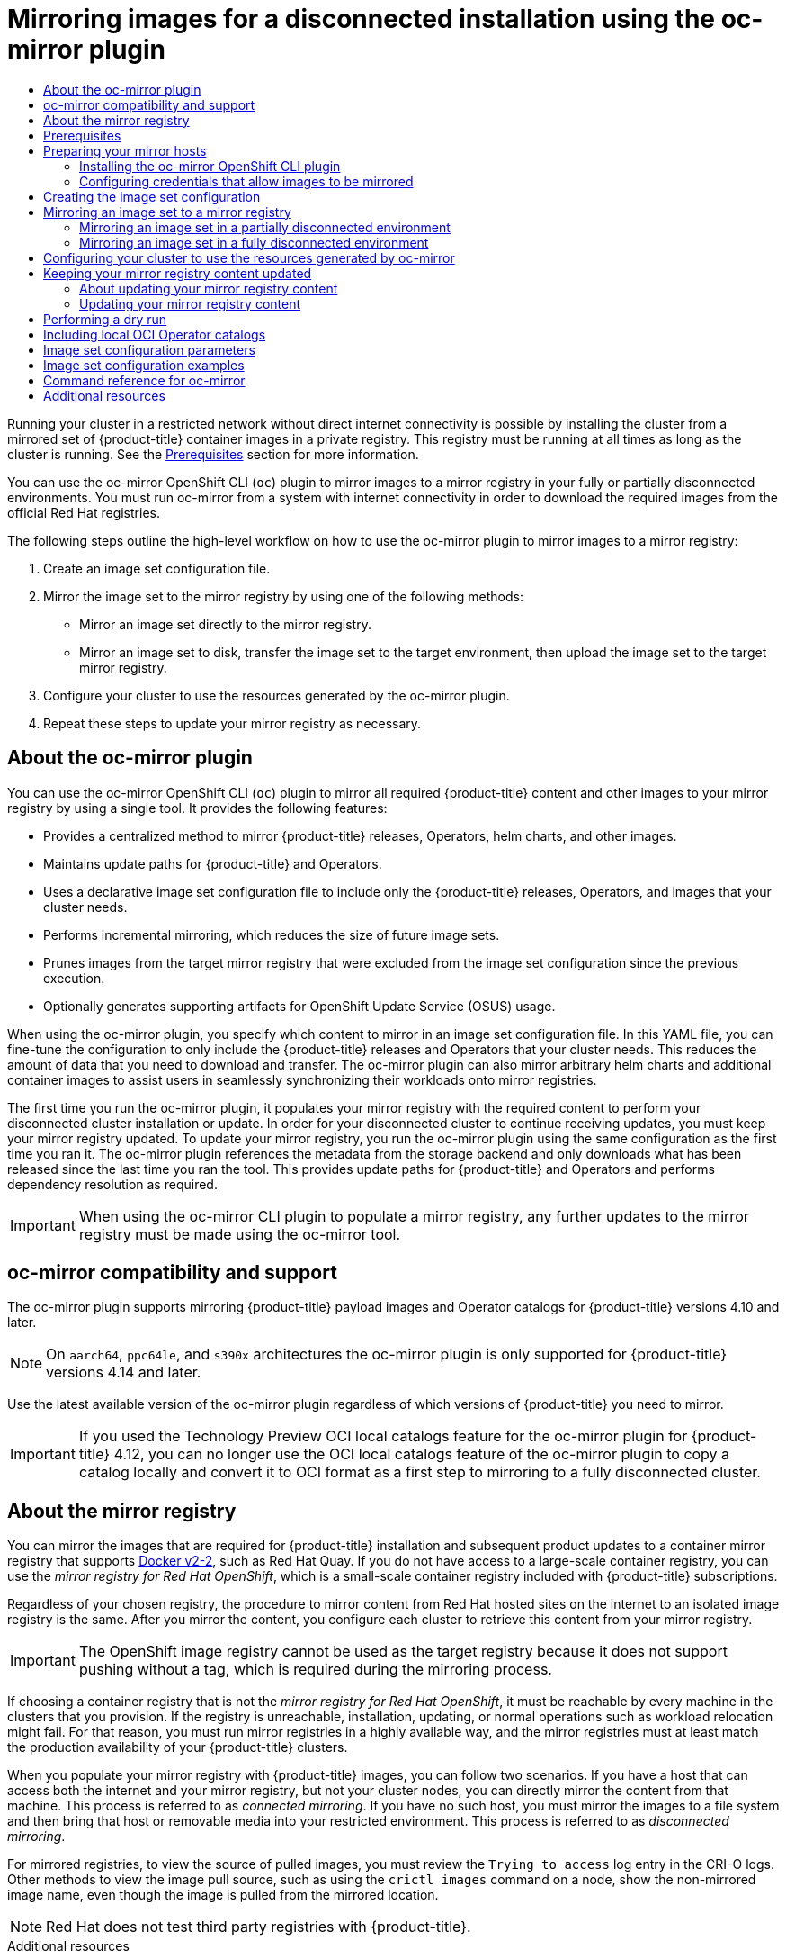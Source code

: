 :_mod-docs-content-type: ASSEMBLY
[id="installing-mirroring-disconnected"]
= Mirroring images for a disconnected installation using the oc-mirror plugin
// The {product-title} attribute provides the context-sensitive name of the relevant OpenShift distribution, for example, "OpenShift Container Platform" or "OKD". The {product-version} attribute provides the product version relative to the distribution, for example "4.9".
// {product-title} and {product-version} are parsed when AsciiBinder queries the _distro_map.yml file in relation to the base branch of a pull request.
// See https://github.com/openshift/openshift-docs/blob/main/contributing_to_docs/doc_guidelines.adoc#product-name-and-version for more information on this topic.
// Other common attributes are defined in the following lines:
:data-uri:
:icons:
:experimental:
:toc: macro
:toc-title:
:imagesdir: images
:prewrap!:
:op-system-first: Red Hat Enterprise Linux CoreOS (RHCOS)
:op-system: RHCOS
:op-system-lowercase: rhcos
:op-system-base: RHEL
:op-system-base-full: Red Hat Enterprise Linux (RHEL)
:op-system-version: 8.x
:tsb-name: Template Service Broker
:kebab: image:kebab.png[title="Options menu"]
:rh-openstack-first: Red Hat OpenStack Platform (RHOSP)
:rh-openstack: RHOSP
:ai-full: Assisted Installer
:ai-version: 2.3
:cluster-manager-first: Red Hat OpenShift Cluster Manager
:cluster-manager: OpenShift Cluster Manager
:cluster-manager-url: link:https://console.redhat.com/openshift[OpenShift Cluster Manager Hybrid Cloud Console]
:cluster-manager-url-pull: link:https://console.redhat.com/openshift/install/pull-secret[pull secret from the Red Hat OpenShift Cluster Manager]
:insights-advisor-url: link:https://console.redhat.com/openshift/insights/advisor/[Insights Advisor]
:hybrid-console: Red Hat Hybrid Cloud Console
:hybrid-console-second: Hybrid Cloud Console
:oadp-first: OpenShift API for Data Protection (OADP)
:oadp-full: OpenShift API for Data Protection
:oc-first: pass:quotes[OpenShift CLI (`oc`)]
:product-registry: OpenShift image registry
:rh-storage-first: Red Hat OpenShift Data Foundation
:rh-storage: OpenShift Data Foundation
:rh-rhacm-first: Red Hat Advanced Cluster Management (RHACM)
:rh-rhacm: RHACM
:rh-rhacm-version: 2.8
:sandboxed-containers-first: OpenShift sandboxed containers
:sandboxed-containers-operator: OpenShift sandboxed containers Operator
:sandboxed-containers-version: 1.3
:sandboxed-containers-version-z: 1.3.3
:sandboxed-containers-legacy-version: 1.3.2
:cert-manager-operator: cert-manager Operator for Red Hat OpenShift
:secondary-scheduler-operator-full: Secondary Scheduler Operator for Red Hat OpenShift
:secondary-scheduler-operator: Secondary Scheduler Operator
// Backup and restore
:velero-domain: velero.io
:velero-version: 1.11
:launch: image:app-launcher.png[title="Application Launcher"]
:mtc-short: MTC
:mtc-full: Migration Toolkit for Containers
:mtc-version: 1.8
:mtc-version-z: 1.8.0
// builds (Valid only in 4.11 and later)
:builds-v2title: Builds for Red Hat OpenShift
:builds-v2shortname: OpenShift Builds v2
:builds-v1shortname: OpenShift Builds v1
//gitops
:gitops-title: Red Hat OpenShift GitOps
:gitops-shortname: GitOps
:gitops-ver: 1.1
:rh-app-icon: image:red-hat-applications-menu-icon.jpg[title="Red Hat applications"]
//pipelines
:pipelines-title: Red Hat OpenShift Pipelines
:pipelines-shortname: OpenShift Pipelines
:pipelines-ver: pipelines-1.12
:pipelines-version-number: 1.12
:tekton-chains: Tekton Chains
:tekton-hub: Tekton Hub
:artifact-hub: Artifact Hub
:pac: Pipelines as Code
//odo
:odo-title: odo
//OpenShift Kubernetes Engine
:oke: OpenShift Kubernetes Engine
//OpenShift Platform Plus
:opp: OpenShift Platform Plus
//openshift virtualization (cnv)
:VirtProductName: OpenShift Virtualization
:VirtVersion: 4.14
:KubeVirtVersion: v0.59.0
:HCOVersion: 4.14.0
:CNVNamespace: openshift-cnv
:CNVOperatorDisplayName: OpenShift Virtualization Operator
:CNVSubscriptionSpecSource: redhat-operators
:CNVSubscriptionSpecName: kubevirt-hyperconverged
:delete: image:delete.png[title="Delete"]
//distributed tracing
:DTProductName: Red Hat OpenShift distributed tracing platform
:DTShortName: distributed tracing platform
:DTProductVersion: 2.9
:JaegerName: Red Hat OpenShift distributed tracing platform (Jaeger)
:JaegerShortName: distributed tracing platform (Jaeger)
:JaegerVersion: 1.47.0
:OTELName: Red Hat OpenShift distributed tracing data collection
:OTELShortName: distributed tracing data collection
:OTELOperator: Red Hat OpenShift distributed tracing data collection Operator
:OTELVersion: 0.81.0
:TempoName: Red Hat OpenShift distributed tracing platform (Tempo)
:TempoShortName: distributed tracing platform (Tempo)
:TempoOperator: Tempo Operator
:TempoVersion: 2.1.1
//logging
:logging-title: logging subsystem for Red Hat OpenShift
:logging-title-uc: Logging subsystem for Red Hat OpenShift
:logging: logging subsystem
:logging-uc: Logging subsystem
//serverless
:ServerlessProductName: OpenShift Serverless
:ServerlessProductShortName: Serverless
:ServerlessOperatorName: OpenShift Serverless Operator
:FunctionsProductName: OpenShift Serverless Functions
//service mesh v2
:product-dedicated: Red Hat OpenShift Dedicated
:product-rosa: Red Hat OpenShift Service on AWS
:SMProductName: Red Hat OpenShift Service Mesh
:SMProductShortName: Service Mesh
:SMProductVersion: 2.4.4
:MaistraVersion: 2.4
//Service Mesh v1
:SMProductVersion1x: 1.1.18.2
//Windows containers
:productwinc: Red Hat OpenShift support for Windows Containers
// Red Hat Quay Container Security Operator
:rhq-cso: Red Hat Quay Container Security Operator
// Red Hat Quay
:quay: Red Hat Quay
:sno: single-node OpenShift
:sno-caps: Single-node OpenShift
//TALO and Redfish events Operators
:cgu-operator-first: Topology Aware Lifecycle Manager (TALM)
:cgu-operator-full: Topology Aware Lifecycle Manager
:cgu-operator: TALM
:redfish-operator: Bare Metal Event Relay
//Formerly known as CodeReady Containers and CodeReady Workspaces
:openshift-local-productname: Red Hat OpenShift Local
:openshift-dev-spaces-productname: Red Hat OpenShift Dev Spaces
// Factory-precaching-cli tool
:factory-prestaging-tool: factory-precaching-cli tool
:factory-prestaging-tool-caps: Factory-precaching-cli tool
:openshift-networking: Red Hat OpenShift Networking
// TODO - this probably needs to be different for OKD
//ifdef::openshift-origin[]
//:openshift-networking: OKD Networking
//endif::[]
// logical volume manager storage
:lvms-first: Logical volume manager storage (LVM Storage)
:lvms: LVM Storage
//Operator SDK version
:osdk_ver: 1.31.0
//Operator SDK version that shipped with the previous OCP 4.x release
:osdk_ver_n1: 1.28.0
//Next-gen (OCP 4.14+) Operator Lifecycle Manager, aka "v1"
:olmv1: OLM 1.0
:olmv1-first: Operator Lifecycle Manager (OLM) 1.0
:ztp-first: GitOps Zero Touch Provisioning (ZTP)
:ztp: GitOps ZTP
:3no: three-node OpenShift
:3no-caps: Three-node OpenShift
:run-once-operator: Run Once Duration Override Operator
// Web terminal
:web-terminal-op: Web Terminal Operator
:devworkspace-op: DevWorkspace Operator
:secrets-store-driver: Secrets Store CSI driver
:secrets-store-operator: Secrets Store CSI Driver Operator
//AWS STS
:sts-first: Security Token Service (STS)
:sts-full: Security Token Service
:sts-short: STS
//Cloud provider names
//AWS
:aws-first: Amazon Web Services (AWS)
:aws-full: Amazon Web Services
:aws-short: AWS
//GCP
:gcp-first: Google Cloud Platform (GCP)
:gcp-full: Google Cloud Platform
:gcp-short: GCP
//alibaba cloud
:alibaba: Alibaba Cloud
// IBM Cloud VPC
:ibmcloudVPCProductName: IBM Cloud VPC
:ibmcloudVPCRegProductName: IBM(R) Cloud VPC
// IBM Cloud
:ibm-cloud-bm: IBM Cloud Bare Metal (Classic)
:ibm-cloud-bm-reg: IBM Cloud(R) Bare Metal (Classic)
// IBM Power
:ibmpowerProductName: IBM Power
:ibmpowerRegProductName: IBM(R) Power
// IBM zSystems
:ibmzProductName: IBM Z
:ibmzRegProductName: IBM(R) Z
:linuxoneProductName: IBM(R) LinuxONE
//Azure
:azure-full: Microsoft Azure
:azure-short: Azure
//vSphere
:vmw-full: VMware vSphere
:vmw-short: vSphere
//Oracle
:oci-first: Oracle(R) Cloud Infrastructure
:oci: OCI
:ocvs-first: Oracle(R) Cloud VMware Solution (OCVS)
:ocvs: OCVS
:context: installing-mirroring-disconnected

toc::[]

Running your cluster in a restricted network without direct internet connectivity is possible by installing the cluster from a mirrored set of {product-title} container images in a private registry. This registry must be running at all times as long as the cluster is running. See the xref:../../installing/disconnected_install/installing-mirroring-disconnected.adoc#prerequisites_installing-mirroring-disconnected[Prerequisites] section for more information.

You can use the oc-mirror OpenShift CLI (`oc`) plugin to mirror images to a mirror registry in your fully or partially disconnected environments. You must run oc-mirror from a system with internet connectivity in order to download the required images from the official Red Hat registries.

The following steps outline the high-level workflow on how to use the oc-mirror plugin to mirror images to a mirror registry:

. Create an image set configuration file.
. Mirror the image set to the mirror registry by using one of the following methods:
** Mirror an image set directly to the mirror registry.
** Mirror an image set to disk, transfer the image set to the target environment, then upload the image set to the target mirror registry.
. Configure your cluster to use the resources generated by the oc-mirror plugin.
. Repeat these steps to update your mirror registry as necessary.

// About the oc-mirror plugin
:leveloffset: +1

// Module included in the following assemblies:
//
// * installing/disconnected_install/installing-mirroring-disconnected.adoc
// * updating/updating_a_cluster/updating_disconnected_cluster/mirroring-image-repository.adoc

:_mod-docs-content-type: CONCEPT
[id="installation-oc-mirror-about_{context}"]
= About the oc-mirror plugin

You can use the oc-mirror OpenShift CLI (`oc`) plugin to mirror all required {product-title} content and other images to your mirror registry by using a single tool. It provides the following features:

* Provides a centralized method to mirror {product-title} releases, Operators, helm charts, and other images.
* Maintains update paths for {product-title} and Operators.
* Uses a declarative image set configuration file to include only the {product-title} releases, Operators, and images that your cluster needs.
* Performs incremental mirroring, which reduces the size of future image sets.
* Prunes images from the target mirror registry that were excluded from the image set configuration since the previous execution.
* Optionally generates supporting artifacts for OpenShift Update Service (OSUS) usage.

When using the oc-mirror plugin, you specify which content to mirror in an image set configuration file. In this YAML file, you can fine-tune the configuration to only include the {product-title} releases and Operators that your cluster needs. This reduces the amount of data that you need to download and transfer. The oc-mirror plugin can also mirror arbitrary helm charts and additional container images to assist users in seamlessly synchronizing their workloads onto mirror registries.

The first time you run the oc-mirror plugin, it populates your mirror registry with the required content to perform your disconnected cluster installation or update. In order for your disconnected cluster to continue receiving updates, you must keep your mirror registry updated. To update your mirror registry, you run the oc-mirror plugin using the same configuration as the first time you ran it. The oc-mirror plugin references the metadata from the storage backend and only downloads what has been released since the last time you ran the tool. This provides update paths for {product-title} and Operators and performs dependency resolution as required.

[IMPORTANT]
====
When using the oc-mirror CLI plugin to populate a mirror registry, any further updates to the mirror registry must be made using the oc-mirror tool.
====

:leveloffset!:

// oc-mirror compatibility and support
:leveloffset: +1

// Module included in the following assemblies:
//
// * installing/disconnected_install/installing-mirroring-disconnected.adoc
// * updating/updating_a_cluster/updating_disconnected_cluster/mirroring-image-repository.adoc

:_mod-docs-content-type: CONCEPT
[id="oc-mirror-support_{context}"]
= oc-mirror compatibility and support

The oc-mirror plugin supports mirroring {product-title} payload images and Operator catalogs for {product-title} versions 4.10 and later.

[NOTE]
====
On `aarch64`, `ppc64le`, and `s390x` architectures the oc-mirror plugin is only supported for {product-title} versions 4.14 and later.
====

Use the latest available version of the oc-mirror plugin regardless of which versions of {product-title} you need to mirror.

// TODO: Remove this in 4.14
[IMPORTANT]
====
If you used the Technology Preview OCI local catalogs feature for the oc-mirror plugin for {product-title} 4.12, you can no longer use the OCI local catalogs feature of the oc-mirror plugin to copy a catalog locally and convert it to OCI format as a first step to mirroring to a fully disconnected cluster.
====

:leveloffset!:

// About the mirror registry
:leveloffset: +1

// Module included in the following assemblies:
//
// * installing/disconnected_install/installing-mirroring-installation-images.adoc
// * openshift_images/samples-operator-alt-registry.adoc
// * scalability_and_performance/ztp-deploying-disconnected.adoc
// * updating/updating_a_cluster/updating_disconnected_cluster/mirroring-image-repository.adoc

:oc-mirror:


:_mod-docs-content-type: CONCEPT
[id="installation-about-mirror-registry_{context}"]
= About the mirror registry

You can mirror the images that are required for {product-title} installation and subsequent product updates to a container mirror registry that supports link:https://docs.docker.com/registry/spec/manifest-v2-2[Docker v2-2], such as Red Hat Quay. If you do not have access to a large-scale container registry, you can use the _mirror registry for Red Hat OpenShift_, which is a small-scale container registry included with {product-title} subscriptions.

Regardless of your chosen registry, the procedure to mirror content from Red Hat hosted sites on the internet to an isolated image registry is the same. After you mirror the content, you configure each cluster to retrieve this content from your mirror registry.

[IMPORTANT]
====
The {product-registry} cannot be used as the target registry because it does not support pushing without a tag, which is required during the mirroring process.
====

If choosing a container registry that is not the _mirror registry for Red Hat OpenShift_, it must be reachable by every machine in the clusters that you provision. If the registry is unreachable, installation, updating, or normal operations such as workload relocation might fail. For that reason, you must run mirror registries in a highly available way, and the mirror registries must at least match the production availability of your {product-title} clusters.

When you populate your mirror registry with {product-title} images, you can follow two scenarios. If you have a host that can access both the internet and your mirror registry, but not your cluster nodes, you can directly mirror the content from that machine. This process is referred to as _connected mirroring_. If you have no such host, you must mirror the images to a file system and then bring that host or removable media into your restricted environment. This process is referred to as _disconnected mirroring_.

For mirrored registries, to view the source of pulled images, you must review the `Trying to access` log entry in the CRI-O logs. Other methods to view the image pull source, such as using the `crictl images` command on a node, show the non-mirrored image name, even though the image is pulled from the mirrored location.

[NOTE]
====
Red Hat does not test third party registries with {product-title}.
====

:!oc-mirror:


:leveloffset!:

[role="_additional-resources"]
.Additional resources

* For information about viewing the CRI-O logs to view the image source, see xref:../../installing/validating-an-installation.adoc#viewing-the-image-pull-source_validating-an-installation[Viewing the image pull source].

[id="prerequisites_installing-mirroring-disconnected"]
== Prerequisites

* You must have a container image registry that supports link:https://docs.docker.com/registry/spec/manifest-v2-2[Docker v2-2] in the location that will host the {product-title} cluster, such as Red Hat Quay.
+
[NOTE]
====
If you use Red Hat Quay, you must use version 3.6 or later with the oc-mirror plugin. If you have an entitlement to Red Hat Quay, see the documentation on deploying Red Hat Quay link:https://access.redhat.com/documentation/en-us/red_hat_quay/3.6/html/deploy_red_hat_quay_for_proof-of-concept_non-production_purposes/[for proof-of-concept purposes] or link:https://access.redhat.com/documentation/en-us/red_hat_quay/3.6/html/deploy_red_hat_quay_on_openshift_with_the_quay_operator/[by using the Quay Operator]. If you need additional assistance selecting and installing a registry, contact your sales representative or Red Hat Support.
====
+
If you do not already have an existing solution for a container image registry, subscribers of {product-title} are provided a xref:../../installing/disconnected_install/installing-mirroring-creating-registry.adoc#installing-mirroring-creating-registry[mirror registry for Red Hat OpenShift]. The _mirror registry for Red Hat OpenShift_ is included with your subscription and is a small-scale container registry that can be used to mirror the required container images of {product-title} in disconnected installations.

[id="mirroring-preparing-your-hosts"]
== Preparing your mirror hosts

Before you can use the oc-mirror plugin to mirror images, you must install the plugin and create a container image registry credentials file to allow the mirroring from Red Hat to your mirror.

// Installing the oc-mirror OpenShift CLI plugin
:leveloffset: +2

// Module included in the following assemblies:
//
// * installing/disconnected_install/installing-mirroring-disconnected.adoc
// * updating/updating_a_cluster/updating_disconnected_cluster/mirroring-image-repository.adoc

:_mod-docs-content-type: PROCEDURE
[id="installation-oc-mirror-installing-plugin_{context}"]
= Installing the oc-mirror OpenShift CLI plugin

To use the oc-mirror OpenShift CLI plugin to mirror registry images, you must install the plugin. If you are mirroring image sets in a fully disconnected environment, ensure that you install the oc-mirror plugin on the host with internet access and the host in the disconnected environment with access to the mirror registry.

.Prerequisites

* You have installed the OpenShift CLI (`oc`).

.Procedure

. Download the oc-mirror CLI plugin.

.. Navigate to the link:https://console.redhat.com/openshift/downloads[Downloads] page of the {cluster-manager-url}.

.. Under the *OpenShift disconnected installation tools* section, click *Download* for *OpenShift Client (oc) mirror plugin* and save the file.

. Extract the archive:
+
[source,terminal]
----
$ tar xvzf oc-mirror.tar.gz
----

. If necessary, update the plugin file to be executable:
+
[source,terminal]
----
$ chmod +x oc-mirror
----
+
[NOTE]
====
Do not rename the `oc-mirror` file.
====

. Install the oc-mirror CLI plugin by placing the file in your `PATH`, for example, `/usr/local/bin`:
+
[source,terminal]
----
$ sudo mv oc-mirror /usr/local/bin/.
----

.Verification

* Run `oc mirror help` to verify that the plugin was successfully installed:
+
[source,terminal]
----
$ oc mirror help
----

:leveloffset!:

[role="_additional-resources"]
.Additional resources

* xref:../../cli_reference/openshift_cli/extending-cli-plugins.adoc#cli-installing-plugins_cli-extend-plugins[Installing and using CLI plugins]

// Configuring credentials that allow images to be mirrored
:leveloffset: +2

// Module included in the following assemblies:
//
// * installing/disconnected_install/installing-mirroring-installation-images.adoc
// * installing/disconnected_install/installing-mirroring-disconnected.adoc
// * openshift_images/samples-operator-alt-registry.adoc
// * scalability_and_performance/ztp_far_edge/ztp-deploying-far-edge-clusters-at-scale.adoc
// * updating/updating_a_cluster/updating_disconnected_cluster/mirroring-image-repository.adoc



:restricted:
:oc-mirror:

:_mod-docs-content-type: PROCEDURE
[id="installation-adding-registry-pull-secret_{context}"]
= Configuring credentials that allow images to be mirrored

Create a container image registry credentials file that allows mirroring
images from Red Hat to your mirror.

[WARNING]
====
Do not use this image registry credentials file as the pull secret when you install a cluster. If you provide this file when you install cluster, all of the machines in the cluster will have write access to your mirror registry.
====

[WARNING]
====
This process requires that you have write access to a container image registry on the mirror registry and adds the credentials to a registry pull secret.
====


.Prerequisites
* You configured a mirror registry to use in your disconnected environment.
* You identified an image repository location on your mirror registry to mirror images into.
* You provisioned a mirror registry account that allows images to be uploaded to that image repository.

.Procedure

Complete the following steps on the installation host:

. Download your `registry.redhat.io` {cluster-manager-url-pull}.

. Make a copy of your pull secret in JSON format:
+
[source,terminal]
----
$ cat ./pull-secret | jq . > <path>/<pull_secret_file_in_json> <1>
----
<1> Specify the path to the folder to store the pull secret in and a name for the JSON file that you create.
+
The contents of the file resemble the following example:
+
[source,json]
----
{
  "auths": {
    "cloud.openshift.com": {
      "auth": "b3BlbnNo...",
      "email": "you@example.com"
    },
    "quay.io": {
      "auth": "b3BlbnNo...",
      "email": "you@example.com"
    },
    "registry.connect.redhat.com": {
      "auth": "NTE3Njg5Nj...",
      "email": "you@example.com"
    },
    "registry.redhat.io": {
      "auth": "NTE3Njg5Nj...",
      "email": "you@example.com"
    }
  }
}
----
// An additional step for following this procedure when using oc-mirror as part of the disconnected install process.
. Save the file either as `~/.docker/config.json` or `$XDG_RUNTIME_DIR/containers/auth.json`.
// Similar to the additional step above, except it is framed as optional because it is included in a disconnected update page (where users may or may not use oc-mirror for their process)

. Generate the base64-encoded user name and password or token for your mirror registry:
+
[source,terminal]
----
$ echo -n '<user_name>:<password>' | base64 -w0 <1>
BGVtbYk3ZHAtqXs=
----
<1> For `<user_name>` and `<password>`, specify the user name and password that you configured for your registry.

. Edit the JSON
file and add a section that describes your registry to it:
+
[source,json]
----
  "auths": {
    "<mirror_registry>": { <1>
      "auth": "<credentials>", <2>
      "email": "you@example.com"
    }
  },
----
<1> For `<mirror_registry>`, specify the registry domain name, and optionally the
port, that your mirror registry uses to serve content. For example,
`registry.example.com` or `registry.example.com:8443`
<2> For `<credentials>`, specify the base64-encoded user name and password for
the mirror registry.
+
The file resembles the following example:
+
[source,json]
----
{
  "auths": {
    "registry.example.com": {
      "auth": "BGVtbYk3ZHAtqXs=",
      "email": "you@example.com"
    },
    "cloud.openshift.com": {
      "auth": "b3BlbnNo...",
      "email": "you@example.com"
    },
    "quay.io": {
      "auth": "b3BlbnNo...",
      "email": "you@example.com"
    },
    "registry.connect.redhat.com": {
      "auth": "NTE3Njg5Nj...",
      "email": "you@example.com"
    },
    "registry.redhat.io": {
      "auth": "NTE3Njg5Nj...",
      "email": "you@example.com"
    }
  }
}
----

////
This is not currently working as intended.
. Log in to your registry by using the following command:
+
[source,terminal]
----
$ oc registry login --to ./pull-secret.json --registry "<registry_host_and_port>" --auth-basic=<username>:<password>
----
+
Provide both the registry details and a valid user name and password for the registry.
////



:!restricted:
:!oc-mirror:

:leveloffset!:

// Creating the image set configuration
:leveloffset: +1

// Module included in the following assemblies:
//
// * installing/disconnected_install/installing-mirroring-disconnected.adoc
// * updating/updating_a_cluster/updating_disconnected_cluster/mirroring-image-repository.adoc

:_mod-docs-content-type: PROCEDURE
[id="oc-mirror-creating-image-set-config_{context}"]
= Creating the image set configuration

Before you can use the oc-mirror plugin to mirror image sets, you must create an image set configuration file. This image set configuration file defines which {product-title} releases, Operators, and other images to mirror, along with other configuration settings for the oc-mirror plugin.

You must specify a storage backend in the image set configuration file. This storage backend can be a local directory or a registry that supports link:https://docs.docker.com/registry/spec/manifest-v2-2[Docker v2-2]. The oc-mirror plugin stores metadata in this storage backend during image set creation.

[IMPORTANT]
====
Do not delete or modify the metadata that is generated by the oc-mirror plugin. You must use the same storage backend every time you run the oc-mirror plugin for the same mirror registry.
====

.Prerequisites

* You have created a container image registry credentials file. For instructions, see _Configuring credentials that allow images to be mirrored_.

.Procedure

. Use the `oc mirror init` command to create a template for the image set configuration and save it to a file called `imageset-config.yaml`:
+
[source,terminal]
----
$ oc mirror init --registry example.com/mirror/oc-mirror-metadata > imageset-config.yaml <1>
----
<1> Replace `example.com/mirror/oc-mirror-metadata` with the location of your registry for the storage backend.

. Edit the file and adjust the settings as necessary:
+
[source,yaml,subs="attributes+"]
----
kind: ImageSetConfiguration
apiVersion: mirror.openshift.io/v1alpha2
archiveSize: 4                                                      <1>
storageConfig:                                                      <2>
  registry:
    imageURL: example.com/mirror/oc-mirror-metadata                 <3>
    skipTLS: false
mirror:
  platform:
    channels:
    - name: stable-{product-version}                                             <4>
      type: ocp
    graph: true                                                     <5>
  operators:
  - catalog: registry.redhat.io/redhat/redhat-operator-index:v{product-version}  <6>
    packages:
    - name: serverless-operator                                     <7>
      channels:
      - name: stable                                                <8>
  additionalImages:
  - name: registry.redhat.io/ubi9/ubi:latest                        <9>
  helm: {}
----
<1> Add `archiveSize` to set the maximum size, in GiB, of each file within the image set.
<2> Set the back-end location to save the image set metadata to. This location can be a registry or local directory. It is required to specify `storageConfig` values.
<3> Set the registry URL for the storage backend.
<4> Set the channel to retrieve the {product-title} images from.
<5> Add `graph: true` to build and push the graph-data image to the mirror registry. The graph-data image is required to create OpenShift Update Service (OSUS). The `graph: true` field also generates the `UpdateService` custom resource manifest. The `oc` command-line interface (CLI) can use the `UpdateService` custom resource manifest to create OSUS. For more information, see _About the OpenShift Update Service_.
<6> Set the Operator catalog to retrieve the {product-title} images from.
<7> Specify only certain Operator packages to include in the image set. Remove this field to retrieve all packages in the catalog.
<8> Specify only certain channels of the Operator packages to include in the image set. You must always include the default channel for the Operator package even if you do not use the bundles in that channel. You can find the default channel by running the following command: `oc mirror list operators --catalog=<catalog_name> --package=<package_name>`.
<9> Specify any additional images to include in image set.
+
See _Image set configuration parameters_ for the full list of parameters and _Image set configuration examples_ for various mirroring use cases.

. Save the updated file.
+
This image set configuration file is required by the `oc mirror` command when mirroring content.

:leveloffset!:

[role="_additional-resources"]
.Additional resources

* xref:../../installing/disconnected_install/installing-mirroring-disconnected.adoc#oc-mirror-imageset-config-params_installing-mirroring-disconnected[Image set configuration parameters]
* xref:../../installing/disconnected_install/installing-mirroring-disconnected.adoc#oc-mirror-image-set-examples_installing-mirroring-disconnected[Image set configuration examples]
* xref:../../updating/updating_a_cluster/updating_disconnected_cluster/disconnected-update-osus.adoc#update-service-overview_updating-restricted-network-cluster-osus[Using the OpenShift Update Service in a disconnected environment]

[id="mirroring-image-set"]
== Mirroring an image set to a mirror registry

You can use the oc-mirror CLI plugin to mirror images to a mirror registry in a xref:../../installing/disconnected_install/installing-mirroring-disconnected.adoc#mirroring-image-set-partial[partially disconnected environment] or in a xref:../../installing/disconnected_install/installing-mirroring-disconnected.adoc#mirroring-image-set-full[fully disconnected environment].

These procedures assume that you already have your mirror registry set up.

[id="mirroring-image-set-partial"]
=== Mirroring an image set in a partially disconnected environment

In a partially disconnected environment, you can mirror an image set directly to the target mirror registry.

// Mirroring from mirror to mirror
:leveloffset: +3

// Module included in the following assemblies:
//
// * installing/disconnected_install/installing-mirroring-disconnected.adoc
// * updating/updating_a_cluster/updating_disconnected_cluster/mirroring-image-repository.adoc

:_mod-docs-content-type: PROCEDURE
[id="oc-mirror-mirror-to-mirror_{context}"]
= Mirroring from mirror to mirror

You can use the oc-mirror plugin to mirror an image set directly to a target mirror registry that is accessible during image set creation.

You are required to specify a storage backend in the image set configuration file. This storage backend can be a local directory or a Docker v2 registry. The oc-mirror plugin stores metadata in this storage backend during image set creation.

[IMPORTANT]
====
Do not delete or modify the metadata that is generated by the oc-mirror plugin. You must use the same storage backend every time you run the oc-mirror plugin for the same mirror registry.
====

.Prerequisites

* You have access to the internet to obtain the necessary container images.
* You have installed the OpenShift CLI (`oc`).
* You have installed the `oc-mirror` CLI plugin.
* You have created the image set configuration file.

.Procedure

* Run the `oc mirror` command to mirror the images from the specified image set configuration to a specified registry:
+
[source,terminal]
----
$ oc mirror --config=./imageset-config.yaml \// <1>
  docker://registry.example:5000             <2>
----
<1> Pass in the image set configuration file that was created. This procedure assumes that it is named `imageset-config.yaml`.
<2> Specify the registry to mirror the image set file to. The registry must start with `docker://`. If you specify a top-level namespace for the mirror registry, you must also use this same namespace on subsequent executions.

.Verification

. Navigate into the `oc-mirror-workspace/` directory that was generated.
. Navigate into the results directory, for example, `results-1639608409/`.
. Verify that YAML files are present for the `ImageContentSourcePolicy` and `CatalogSource` resources.

[NOTE]
====
The `repositoryDigestMirrors` section of the `ImageContentSourcePolicy` YAML file is used for the `install-config.yaml` file during installation.
====
+
// TODO: Test and get some better wording/example output.

.Next steps

* Configure your cluster to use the resources generated by oc-mirror.

.Troubleshooting

* link:https://access.redhat.com/solutions/7032017[Unable to retrieve source image].

:leveloffset!:

[id="mirroring-image-set-full"]
=== Mirroring an image set in a fully disconnected environment

To mirror an image set in a fully disconnected environment, you must first xref:../../installing/disconnected_install/installing-mirroring-disconnected.adoc#oc-mirror-mirror-to-disk_installing-mirroring-disconnected[mirror the image set to disk], then xref:../../installing/disconnected_install/installing-mirroring-disconnected.adoc#oc-mirror-disk-to-mirror_installing-mirroring-disconnected[mirror the image set file on disk to a mirror].

// Mirroring from mirror to disk
:leveloffset: +3

// Module included in the following assemblies:
//
// * installing/disconnected_install/installing-mirroring-disconnected.adoc
// * updating/updating_a_cluster/updating_disconnected_cluster/mirroring-image-repository.adoc

:_mod-docs-content-type: PROCEDURE
[id="oc-mirror-mirror-to-disk_{context}"]
= Mirroring from mirror to disk

You can use the oc-mirror plugin to generate an image set and save the contents to disk. The generated image set can then be transferred to the disconnected environment and mirrored to the target registry.

[IMPORTANT]
====
Depending on the configuration specified in the image set configuration file, using oc-mirror to mirror images might download several hundreds of gigabytes of data to disk.

The initial image set download when you populate the mirror registry is often the largest. Because you only download the images that changed since the last time you ran the command, when you run the oc-mirror plugin again, the generated image set is often smaller.
====

You are required to specify a storage backend in the image set configuration file. This storage backend can be a local directory or a docker v2 registry. The oc-mirror plugin stores metadata in this storage backend during image set creation.

[IMPORTANT]
====
Do not delete or modify the metadata that is generated by the oc-mirror plugin. You must use the same storage backend every time you run the oc-mirror plugin for the same mirror registry.
====

.Prerequisites

* You have access to the internet to obtain the necessary container images.
* You have installed the OpenShift CLI (`oc`).
* You have installed the `oc-mirror` CLI plugin.
* You have created the image set configuration file.
// TODO: Don't need a running cluster, but need some pull secrets. Sync w/ team on this

.Procedure

* Run the `oc mirror` command to mirror the images from the specified image set configuration to disk:
+
[source,terminal]
----
$ oc mirror --config=./imageset-config.yaml \// <1>
  file://<path_to_output_directory>          <2>
----
<1> Pass in the image set configuration file that was created. This procedure assumes that it is named `imageset-config.yaml`.
<2> Specify the target directory where you want to output the image set file. The target directory path must start with `file://`.

.Verification

. Navigate to your output directory:
+
[source,terminal]
----
$ cd <path_to_output_directory>
----

. Verify that an image set `.tar` file was created:
+
[source,terminal]
----
$ ls
----
+
.Example output
[source,text]
----
mirror_seq1_000000.tar
----

.Next steps

* Transfer the image set .tar file to the disconnected environment.

.Troubleshooting

* link:https://access.redhat.com/solutions/7032017[Unable to retrieve source image].


:leveloffset!:

// Mirroring from disk to mirror in a disconnected environment
:leveloffset: +3

// Module included in the following assemblies:
//
// * installing/disconnected_install/installing-mirroring-disconnected.adoc
// * updating/updating_a_cluster/updating_disconnected_cluster/mirroring-image-repository.adoc

:_mod-docs-content-type: PROCEDURE
[id="oc-mirror-disk-to-mirror_{context}"]
= Mirroring from disk to mirror

You can use the oc-mirror plugin to mirror the contents of a generated image set to the target mirror registry.

.Prerequisites

* You have installed the OpenShift CLI (`oc`) in the disconnected environment.
* You have installed the `oc-mirror` CLI plugin in the disconnected environment.
* You have generated the image set file by using the `oc mirror` command.
* You have transferred the image set file to the disconnected environment.
// TODO: Confirm prereq about not needing a cluster, but need pull secret misc

.Procedure

* Run the `oc mirror` command to process the image set file on disk and mirror the contents to a target mirror registry:
+
[source,terminal]
----
$ oc mirror --from=./mirror_seq1_000000.tar \// <1>
  docker://registry.example:5000             <2>
----
<1> Pass in the image set .tar file to mirror, named `mirror_seq1_000000.tar` in this example. If an `archiveSize` value was specified in the image set configuration file, the image set might be broken up into multiple .tar files. In this situation, you can pass in a directory that contains the image set .tar files.
<2> Specify the registry to mirror the image set file to. The registry must start with `docker://`. If you specify a top-level namespace for the mirror registry, you must also use this same namespace on subsequent executions.
+
This command updates the mirror registry with the image set and generates the `ImageContentSourcePolicy` and `CatalogSource` resources.

.Verification

. Navigate into the `oc-mirror-workspace/` directory that was generated.
. Navigate into the results directory, for example, `results-1639608409/`.
. Verify that YAML files are present for the `ImageContentSourcePolicy` and `CatalogSource` resources.
+
// TODO: Test and get some better wording/example output.

.Next steps

* Configure your cluster to use the resources generated by oc-mirror.

.Troubleshooting

* link:https://access.redhat.com/solutions/7032017[Unable to retrieve source image].


:leveloffset!:

// Configuring your cluster to use the resources generated by oc-mirror
:leveloffset: +1

// Module included in the following assemblies:
//
// * installing/disconnected_install/installing-mirroring-disconnected.adoc
// * updating/updating_a_cluster/updating_disconnected_cluster/mirroring-image-repository.adoc

:_mod-docs-content-type: PROCEDURE
[id="oc-mirror-updating-cluster-manifests_{context}"]
= Configuring your cluster to use the resources generated by oc-mirror

After you have mirrored your image set to the mirror registry, you must apply the generated `ImageContentSourcePolicy`, `CatalogSource`, and release image signature resources into the cluster.

The `ImageContentSourcePolicy` resource associates the mirror registry with the source registry and redirects image pull requests from the online registries to the mirror registry. The `CatalogSource` resource is used by Operator Lifecycle Manager (OLM) to retrieve information about the available Operators in the mirror registry. The release image signatures are used to verify the mirrored release images.

.Prerequisites

* You have mirrored the image set to the registry mirror in the disconnected environment.
* You have access to the cluster as a user with the `cluster-admin` role.

.Procedure

. Log in to the OpenShift CLI as a user with the `cluster-admin` role.

. Apply the YAML files from the results directory to the cluster by running the following command:
+
[source,terminal]
----
$ oc apply -f ./oc-mirror-workspace/results-1639608409/
----

. If you mirrored release images, apply the release image signatures to the cluster by running the following command:
+
[source,terminal]
----
$ oc apply -f ./oc-mirror-workspace/results-1639608409/release-signatures/
----
+
[NOTE]
====
If you are mirroring Operators instead of clusters, you do not need to run `$ oc apply -f ./oc-mirror-workspace/results-1639608409/release-signatures/`. Running that command will return an error, as there are no release image signatures to apply.
====

// TODO: Any example output to show?

.Verification

. Verify that the `ImageContentSourcePolicy` resources were successfully installed by running the following command:
+
[source,terminal]
----
$ oc get imagecontentsourcepolicy --all-namespaces
----

. Verify that the `CatalogSource` resources were successfully installed by running the following command:
+
[source,terminal]
----
$ oc get catalogsource --all-namespaces
----

:leveloffset!:

[id="updating-mirror-registry-content"]
== Keeping your mirror registry content updated

After your target mirror registry is populated with the initial image set, be sure to update it regularly so that it has the latest content. You can optionally set up a cron job, if possible, so that the mirror registry is updated on a regular basis.

Ensure that you update your image set configuration to add or remove {product-title} and Operator releases as necessary. Any images that are removed are pruned from the mirror registry.

// About updating your mirror registry content
:leveloffset: +2

// Module included in the following assemblies:
//
// * installing/disconnected_install/installing-mirroring-disconnected.adoc
// * updating/updating_a_cluster/updating_disconnected_cluster/mirroring-image-repository.adoc

:_mod-docs-content-type: CONCEPT
[id="oc-mirror-updating-registry-about_{context}"]
= About updating your mirror registry content

When you run the oc-mirror plugin again, it generates an image set that only contains new and updated images since the previous execution. Because it only pulls in the differences since the previous image set was created, the generated image set is often smaller and faster to process than the initial image set.

[IMPORTANT]
====
Generated image sets are sequential and must be pushed to the target mirror registry in order. You can derive the sequence number from the file name of the generated image set archive file.
====

[discrete]
== Adding new and updated images

Depending on the settings in your image set configuration, future executions of oc-mirror can mirror additional new and updated images. Review the settings in your image set configuration to ensure that you are retrieving new versions as necessary. For example, you can set the minimum and maximum versions of Operators to mirror if you want to restrict to specific versions. Alternatively, you can set the minimum version as a starting point to mirror, but keep the version range open so you keep receiving new Operator versions on future executions of oc-mirror. Omitting any minimum or maximum version gives you the full version history of an Operator in a channel. Omitting explicitly named channels gives you all releases in all channels of the specified Operator. Omitting any named Operator gives you the entire catalog of all Operators and all their versions ever released.

All these constraints and conditions are evaluated against the publicly released content by Red Hat on every invocation of oc-mirror. This way, it automatically picks up new releases and entirely new Operators. Constraints can be specified by only listing a desired set of Operators, which will not automatically add other newly released Operators into the mirror set. You can also specify a particular release channel, which limits mirroring to just this channel and not any new channels that have been added. This is important for Operator products, such as Red Hat Quay, that use different release channels for their minor releases. Lastly, you can specify a maximum version of a particular Operator, which causes the tool to only mirror the specified version range so that you do not automatically get any newer releases past the maximum version mirrored. In all these cases, you must update the image set configuration file to broaden the scope of the mirroring of Operators to get other Operators, new channels, and newer versions of Operators to be available in your target registry.

It is recommended to align constraints like channel specification or version ranges with the release strategy that a particular Operator has chosen. For example, when the Operator uses a `stable` channel, you should restrict mirroring to that channel and potentially a minimum version to find the right balance between download volume and getting stable updates regularly. If the Operator chooses a release version channel scheme, for example `stable-3.7`, you should mirror all releases in that channel. This allows you to keep receiving patch versions of the Operator, for example `3.7.1`. You can also regularly adjust the image set configuration to add channels for new product releases, for example `stable-3.8`.

[discrete]
== Pruning images

Images are pruned automatically from the target mirror registry if they are no longer included in the latest image set that was generated and mirrored. This allows you to easily manage and clean up unneeded content and reclaim storage resources.

If there are {product-title} releases or Operator versions that you no longer need, you can modify your image set configuration to exclude them, and they will be pruned from the mirror registry upon mirroring. This can be done by adjusting a minimum or maximum version range setting per Operator in the image set configuration file or by deleting the Operator from the list of Operators to mirror from the catalog. You can also remove entire Operator catalogs or entire {product-title} releases from the configuration file.

[IMPORTANT]
====
If there are no new or updated images to mirror, the excluded images are not pruned from the target mirror registry. Additionally, if an Operator publisher removes an Operator version from a channel, the removed versions are pruned from the target mirror registry.
====

To disable automatic pruning of images from the target mirror registry, pass the `--skip-pruning` flag to the `oc mirror` command.

:leveloffset!:

// Updating your mirror registry content
:leveloffset: +2

// Module included in the following assemblies:
//
// * installing/disconnected_install/installing-mirroring-disconnected.adoc
// * updating/updating_a_cluster/updating_disconnected_cluster/mirroring-image-repository.adoc

:_mod-docs-content-type: PROCEDURE
[id="oc-mirror-differential-updates_{context}"]
= Updating your mirror registry content

After you publish the initial image set to the mirror registry, you can use the oc-mirror plugin to keep your disconnected clusters updated.

Depending on your image set configuration, oc-mirror automatically detects newer releases of {product-title} and your selected Operators that have been released after you completed the inital mirror. It is recommended to run oc-mirror at regular intervals, for example in a nightly cron job, to receive product and security updates on a timely basis.

.Prerequisites

* You have used the oc-mirror plugin to mirror the initial image set to your mirror registry.
* You have access to the storage backend that was used for the initial execution of the oc-mirror plugin.
+
[NOTE]
====
You must use the same storage backend as the initial execution of oc-mirror for the same mirror registry. Do not delete or modify the metadata image that is generated by the oc-mirror plugin.
====

.Procedure

. If necessary, update your image set configuration file to pick up new {product-title} and Operator versions. See _Image set configuration examples_ for example mirroring use cases.

. Follow the same steps that you used to mirror your initial image set to the mirror registry. For instructions, see _Mirroring an image set in a partially disconnected environment_ or _Mirroring an image set in a fully disconnected environment_.
+
[IMPORTANT]
====
* You must provide the same storage backend so that only a differential image set is created and mirrored.
* If you specified a top-level namespace for the mirror registry during the initial image set creation, then you must use this same namespace every time you run the oc-mirror plugin for the same mirror registry.
====

. Configure your cluster to use the resources generated by oc-mirror.

:leveloffset!:

[role="_additional-resources"]
.Additional resources

* xref:../../installing/disconnected_install/installing-mirroring-disconnected.adoc#oc-mirror-image-set-examples_installing-mirroring-disconnected[Image set configuration examples]
* xref:../../installing/disconnected_install/installing-mirroring-disconnected.adoc#mirroring-image-set-partial[Mirroring an image set in a partially disconnected environment]
* xref:../../installing/disconnected_install/installing-mirroring-disconnected.adoc#mirroring-image-set-full[Mirroring an image set in a fully disconnected environment]
* xref:../../installing/disconnected_install/installing-mirroring-disconnected.adoc#oc-mirror-updating-cluster-manifests_installing-mirroring-disconnected[Configuring your cluster to use the resources generated by oc-mirror]

// Performing a dry run
:leveloffset: +1

// Module included in the following assemblies:
//
// * installing/disconnected_install/installing-mirroring-disconnected.adoc
// * updating/updating_a_cluster/updating_disconnected_cluster/mirroring-image-repository.adoc

:_mod-docs-content-type: PROCEDURE
[id="oc-mirror-dry-run_{context}"]
= Performing a dry run

You can use oc-mirror to perform a dry run, without actually mirroring any images. This allows you to review the list of images that would be mirrored, as well as any images that would be pruned from the mirror registry. It also allows you to catch any errors with your image set configuration early or use the generated list of images with other tools to carry out the mirroring operation.

.Prerequisites

* You have access to the internet to obtain the necessary container images.
* You have installed the OpenShift CLI (`oc`).
* You have installed the `oc-mirror` CLI plugin.
* You have created the image set configuration file.

.Procedure

. Run the `oc mirror` command with the `--dry-run` flag to perform a dry run:
+
[source,terminal]
----
$ oc mirror --config=./imageset-config.yaml \// <1>
  docker://registry.example:5000            \// <2>
  --dry-run                                  <3>
----
<1> Pass in the image set configuration file that was created. This procedure assumes that it is named `imageset-config.yaml`.
<2> Specify the mirror registry. Nothing is mirrored to this registry as long as you use the `--dry-run` flag.
<3> Use the `--dry-run` flag to generate the dry run artifacts and not an actual image set file.
+
.Example output
[source,terminal]
----
Checking push permissions for registry.example:5000
Creating directory: oc-mirror-workspace/src/publish
Creating directory: oc-mirror-workspace/src/v2
Creating directory: oc-mirror-workspace/src/charts
Creating directory: oc-mirror-workspace/src/release-signatures
No metadata detected, creating new workspace
wrote mirroring manifests to oc-mirror-workspace/operators.1658342351/manifests-redhat-operator-index

...

info: Planning completed in 31.48s
info: Dry run complete
Writing image mapping to oc-mirror-workspace/mapping.txt
----

. Navigate into the workspace directory that was generated:
+
[source,terminal]
----
$ cd oc-mirror-workspace/
----

. Review the `mapping.txt` file that was generated.
+
This file contains a list of all images that would be mirrored.

. Review the `pruning-plan.json` file that was generated.
+
This file contains a list of all images that would be pruned from the mirror registry when the image set is published.
+
[NOTE]
====
The `pruning-plan.json` file is only generated if your oc-mirror command points to your mirror registry and there are images to be pruned.
====

:leveloffset!:

// Including local OCI Operator catalogs
:leveloffset: +1

// Module included in the following assemblies:
//
// * installing/disconnected_install/installing-mirroring-disconnected.adoc
// * updating/updating_a_cluster/updating_disconnected_cluster/mirroring-image-repository.adoc

:_mod-docs-content-type: PROCEDURE
[id="oc-mirror-oci-format_{context}"]
= Including local OCI Operator catalogs

While mirroring {product-title} releases, Operator catalogs, and additional images from a registry to a partially disconnected cluster, you can include Operator catalog images from a local file-based catalog on disk. The local catalog must be in the Open Container Initiative (OCI) format.

The local catalog and its contents are mirrored to your target mirror registry based on the filtering information in the image set configuration file.

[IMPORTANT]
====
When mirroring local OCI catalogs, any {product-title} releases or additional images that you want to mirror along with the local OCI-formatted catalog must be pulled from a registry.

You cannot mirror OCI catalogs along with an oc-mirror image set file on disk.
====

One example use case for using the OCI feature is if you have a CI/CD system building an OCI catalog to a location on disk, and you want to mirror that OCI catalog along with an {product-title} release to your mirror registry.

[NOTE]
====
If you used the Technology Preview OCI local catalogs feature for the oc-mirror plugin for {product-title} 4.12, you can no longer use the OCI local catalogs feature of the oc-mirror plugin to copy a catalog locally and convert it to OCI format as a first step to mirroring to a fully disconnected cluster.
====

.Prerequisites

* You have access to the internet to obtain the necessary container images.
* You have installed the OpenShift CLI (`oc`).
* You have installed the `oc-mirror` CLI plugin.

.Procedure

. Create the image set configuration file and adjust the settings as necessary.
+
The following example image set configuration mirrors an OCI catalog on disk along with an {product-title} release and a UBI image from `registry.redhat.io`.
+
[source,yaml,subs="attributes+"]
----
kind: ImageSetConfiguration
apiVersion: mirror.openshift.io/v1alpha2
storageConfig:
  local:
    path: /home/user/metadata                                                <1>
mirror:
  platform:
    channels:
    - name: stable-{product-version}                                                      <2>
      type: ocp
    graph: false
  operators:
  - catalog: oci:///home/user/oc-mirror/my-oci-catalog                       <3>
    targetCatalog: my-namespace/redhat-operator-index                        <4>
    packages:
    - name: aws-load-balancer-operator
  - catalog: registry.redhat.io/redhat/redhat-operator-index:v{product-version}           <5>
    packages:
    - name: rhacs-operator
  additionalImages:
  - name: registry.redhat.io/ubi9/ubi:latest                                 <6>
----
<1> Set the back-end location to save the image set metadata to. This location can be a registry or local directory. It is required to specify `storageConfig` values.
<2> Optionally, include an {product-title} release to mirror from `registry.redhat.io`.
<3> Specify the absolute path to the location of the OCI catalog on disk. The path must start with `oci://` when using the OCI feature.
<4> Optionally, specify an alternative namespace and name to mirror the catalog as.
<5> Optionally, specify additional Operator catalogs to pull from a registry.
<6> Optionally, specify additional images to pull from a registry.

. Run the `oc mirror` command to mirror the OCI catalog to a target mirror registry:
+
[source,terminal]
----
$ oc mirror --config=./imageset-config.yaml \ <1>
  docker://registry.example:5000              <2>
----
<1> Pass in the image set configuration file. This procedure assumes that it is named `imageset-config.yaml`.
<2> Specify the registry to mirror the content to. The registry must start with `docker://`. If you specify a top-level namespace for the mirror registry, you must also use this same namespace on subsequent executions.
+
Optionally, you can specify other flags to adjust the behavior of the OCI feature:
+
`--oci-insecure-signature-policy`:: Do not push signatures to the target mirror registry.
+
`--oci-registries-config`:: Specify the path to a TOML-formatted `registries.conf` file. You can use this to mirror from a different registry, such as a pre-production location for testing, without having to change the image set configuration file. This flag only affects local OCI catalogs, not any other mirrored content.
+
.Example registries.conf file
[source,toml]
----
[[registry]]
 location = "registry.redhat.io:5000"
 insecure = false
 blocked = false
 mirror-by-digest-only = true
 prefix = ""
 [[registry.mirror]]
    location = "preprod-registry.example.com"
    insecure = false
----

.Next steps

* Configure your cluster to use the resources generated by oc-mirror.

:leveloffset!:

[role="_additional-resources"]
.Additional resources

// TODO: This title might need to update per sebastian's PR
* xref:../../installing/disconnected_install/installing-mirroring-disconnected.adoc#oc-mirror-updating-cluster-manifests_installing-mirroring-disconnected[Configuring your cluster to use the resources generated by oc-mirror]

// Image set configuration parameters
:leveloffset: +1

// Module included in the following assemblies:
//
// * installing/disconnected_install/installing-mirroring-disconnected.adoc
// * updating/updating_a_cluster/updating_disconnected_cluster/mirroring-image-repository.adoc

:_mod-docs-content-type: REFERENCE
[id="oc-mirror-imageset-config-params_{context}"]
= Image set configuration parameters

The oc-mirror plugin requires an image set configuration file that defines what images to mirror. The following table lists the available parameters for the `ImageSetConfiguration` resource.

// TODO: Consider adding examples for the general "Object" params

.`ImageSetConfiguration` parameters
[cols="2,2a,1a",options="header"]
|===
|Parameter
|Description
|Values

|`apiVersion`
|The API version for the `ImageSetConfiguration` content.
|String. For example: `mirror.openshift.io/v1alpha2`.

|`archiveSize`
|The maximum size, in GiB, of each archive file within the image set.
|Integer. For example: `4`

|`mirror`
|The configuration of the image set.
|Object

|`mirror.additionalImages`
|The additional images configuration of the image set.
|Array of objects. For example:

[source,yaml]
----
additionalImages:
  - name: registry.redhat.io/ubi8/ubi:latest
----

|`mirror.additionalImages.name`
|The tag or digest of the image to mirror.
|String. For example: `registry.redhat.io/ubi8/ubi:latest`

|`mirror.blockedImages`
|The full tag, digest, or pattern of images to block from mirroring.
|Array of strings. For example: `docker.io/library/alpine`

|`mirror.helm`
|The helm configuration of the image set. Note that the oc-mirror plugin supports only helm charts that do not require user input when rendered.
|Object

|`mirror.helm.local`
|The local helm charts to mirror.
|Array of objects. For example:

[source,yaml]
----
local:
  - name: podinfo
    path: /test/podinfo-5.0.0.tar.gz
----

|`mirror.helm.local.name`
|The name of the local helm chart to mirror.
|String. For example: `podinfo`.

|`mirror.helm.local.path`
|The path of the local helm chart to mirror.
|String. For example: `/test/podinfo-5.0.0.tar.gz`.

|`mirror.helm.repositories`
|The remote helm repositories to mirror from.
|Array of objects. For example:

[source,yaml]
----
repositories:
  - name: podinfo
    url: https://example.github.io/podinfo
    charts:
      - name: podinfo
        version: 5.0.0
----

|`mirror.helm.repositories.name`
|The name of the helm repository to mirror from.
|String. For example: `podinfo`.

|`mirror.helm.repositories.url`
|The URL of the helm repository to mirror from.
|String. For example: [x-]`https://example.github.io/podinfo`.

|`mirror.helm.repositories.charts`
|The remote helm charts to mirror.
|Array of objects.

|`mirror.helm.repositories.charts.name`
|The name of the helm chart to mirror.
|String. For example: `podinfo`.

|`mirror.helm.repositories.charts.version`
|The version of the named helm chart to mirror.
|String. For example: `5.0.0`.

|`mirror.operators`
|The Operators configuration of the image set.
|Array of objects. For example:

[source,yaml,subs="attributes+"]
----
operators:
  - catalog: registry.redhat.io/redhat/redhat-operator-index:v{product-version}
    packages:
      - name: elasticsearch-operator
        minVersion: '2.4.0'
----

|`mirror.operators.catalog`
|The Operator catalog to include in the image set.
|String. For example: `registry.redhat.io/redhat/redhat-operator-index:v4.14`.

|`mirror.operators.full`
|When `true`, downloads the full catalog, Operator package, or Operator channel.
|Boolean. The default value is `false`.

|`mirror.operators.packages`
|The Operator packages configuration.
|Array of objects. For example:

[source,yaml,subs="attributes+"]
----
operators:
  - catalog: registry.redhat.io/redhat/redhat-operator-index:v{product-version}
    packages:
      - name: elasticsearch-operator
        minVersion: '5.2.3-31'
----

|`mirror.operators.packages.name`
|The Operator package name to include in the image set
|String. For example: `elasticsearch-operator`.

|`mirror.operators.packages.channels`
|The Operator package channel configuration.
|Object

|`mirror.operators.packages.channels.name`
|The Operator channel name, unique within a package, to include in the image set.
|String. For example: `fast` or `stable-v4.14`.

|`mirror.operators.packages.channels.maxVersion`
|The highest version of the Operator mirror across all channels in which it exists. See the following note for further information.
|String. For example: `5.2.3-31`

|`mirror.operators.packages.channels.minBundle`
|The name of the minimum bundle to include, plus all bundles in the update graph to the channel head. Set this field only if the named bundle has no semantic version metadata.
|String. For example: `bundleName`

|`mirror.operators.packages.channels.minVersion`
|The lowest version of the Operator to mirror across all channels in which it exists. See the following note for further information.
|String. For example: `5.2.3-31`

|`mirror.operators.packages.maxVersion`
|The highest version of the Operator to mirror across all channels in which it exists. See the following note for further information.
|String. For example: `5.2.3-31`.

|`mirror.operators.packages.minVersion`
|The lowest version of the Operator to mirror across all channels in which it exists. See the following note for further information.
|String. For example: `5.2.3-31`.

|`mirror.operators.skipDependencies`
|If `true`, dependencies of bundles are not included.
|Boolean. The default value is `false`.

|`mirror.operators.targetCatalog`
|An alternative name and optional namespace hierarchy to mirror the referenced catalog as.
|String. For example: `my-namespace/my-operator-catalog`

|`mirror.operators.targetName`
|An alternative name to mirror the referenced catalog as.

The `targetName` parameter is deprecated. Use the `targetCatalog` parameter instead.

|String. For example: `my-operator-catalog`

|`mirror.operators.targetTag`
|An alternative tag to append to the `targetName` or `targetCatalog`.
|String. For example: `v1`

|`mirror.platform`
|The platform configuration of the image set.
|Object

|`mirror.platform.architectures`
|The architecture of the platform release payload to mirror.
|Array of strings. For example:

[source,yaml]
----
architectures:
  - amd64
  - arm64
  - multi
  - ppc64le
  - s390x
----

The default value is `amd64`. The value `multi` ensures that the mirroring is supported for all available architectures, eliminating the need to specify individual architectures.

|`mirror.platform.channels`
|The platform channel configuration of the image set.
|Array of objects. For example:

[source,yaml,subs="attributes+"]
----
channels:
  - name: stable-4.10
  - name: stable-{product-version}
----

|`mirror.platform.channels.full`
|When `true`, sets the `minVersion` to the first release in the channel and the `maxVersion` to the last release in the channel.
|Boolean. The default value is `false`.

|`mirror.platform.channels.name`
|The name of the release channel.
|String. For example: `stable-4.14`

|`mirror.platform.channels.minVersion`
|The minimum version of the referenced platform to be mirrored.
|String. For example: `4.12.6`

|`mirror.platform.channels.maxVersion`
|The highest version of the referenced platform to be mirrored.
|String. For example: `4.14.1`

|`mirror.platform.channels.shortestPath`
|Toggles shortest path mirroring or full range mirroring.
|Boolean. The default value is `false`.

|`mirror.platform.channels.type`
|The type of the platform to be mirrored.
|String. For example: `ocp` or `okd`. The default is `ocp`.

|`mirror.platform.graph`
|Indicates whether the OSUS graph is added to the image set and subsequently published to the mirror.
|Boolean. The default value is `false`.

|`storageConfig`
|The back-end configuration of the image set.
|Object

|`storageConfig.local`
|The local back-end configuration of the image set.
|Object

|`storageConfig.local.path`
|The path of the directory to contain the image set metadata.
|String. For example: `./path/to/dir/`.

|`storageConfig.registry`
|The registry back-end configuration of the image set.
|Object

|`storageConfig.registry.imageURL`
|The back-end registry URI. Can optionally include a namespace reference in the URI.
|String. For example: `quay.io/myuser/imageset:metadata`.

|`storageConfig.registry.skipTLS`
|Optionally skip TLS verification of the referenced back-end registry.
|Boolean. The default value is `false`.

|===

[NOTE]
====
Using the `minVersion` and `maxVersion` properties to filter for a specific Operator version range can result in a multiple channel heads error. The error message will state that there are `multiple channel heads`. This is because when the filter is applied, the update graph of the operator is truncated.

The Operator Lifecycle Manager requires that every operator channel contains versions that form an update graph with exactly one end point, that is, the latest version of the operator. When applying the filter range that graph can turn into two or more separate graphs or a graph that has more than one end point.

To avoid this error, do not filter out the latest version of an operator. If you still run into the error, depending on the operator, either the `maxVersion` property needs to be increased or the `minVersion` property needs to be decreased. Because every operator graph can be different, you might need to adjust these values, according to the procedure, until the error is gone.
====

:leveloffset!:

// Image set configuration examples
:leveloffset: +1

// Module included in the following assemblies:
//
// * installing/disconnected_install/installing-mirroring-disconnected.adoc
// * updating/updating_a_cluster/updating_disconnected_cluster/mirroring-image-repository.adoc

:_mod-docs-content-type: REFERENCE
[id="oc-mirror-image-set-examples_{context}"]
= Image set configuration examples

The following `ImageSetConfiguration` file examples show the configuration for various mirroring use cases.

// Moved to first; unchanged
[discrete]
[id="oc-mirror-image-set-examples-shortest-upgrade-path_{context}"]
== Use case: Including the shortest {product-title} update path

The following `ImageSetConfiguration` file uses a local storage backend and includes all {product-title} versions along the shortest update path from the minimum version of `4.11.37` to the maximum version of `4.12.15`.

.Example `ImageSetConfiguration` file
[source,yaml]
----
apiVersion: mirror.openshift.io/v1alpha2
kind: ImageSetConfiguration
storageConfig:
  local:
    path: /home/user/metadata
mirror:
  platform:
    channels:
      - name: stable-4.12
        minVersion: 4.11.37
        maxVersion: 4.12.15
        shortestPath: true
----

// Moved to second; unchanged
[discrete]
[id="oc-mirror-image-set-examples-minimum-to-latest_{context}"]
== Use case: Including all versions of {product-title} from a minimum to the latest version for multi-architecture releases

The following `ImageSetConfiguration` file uses a registry storage backend and includes all {product-title} versions starting at a minimum version of `4.13.4` to the latest version in the channel. On every invocation of oc-mirror with this image set configuration, the latest release of the `stable-4.13` channel is evaluated, so running oc-mirror at regular intervals ensures that you automatically receive the latest releases of {product-title} images.

By setting the value of `platform.architectures` to `multi`, you can ensure that the mirroring is supported for multi-architecture releases.

.Example `ImageSetConfiguration` file
[source,yaml]
----
apiVersion: mirror.openshift.io/v1alpha2
kind: ImageSetConfiguration
storageConfig:
  registry:
    imageURL: example.com/mirror/oc-mirror-metadata
    skipTLS: false
mirror:
  platform:
    architectures:
      - "multi"
    channels:
      - name: stable-4.13
        minVersion: 4.13.4
        maxVersion: 4.13.6
----

// Updated:
// - Added a note below about the maxVersion
// - Added a note about not necessarily getting all versions in the range
[discrete]
[id="oc-mirror-image-set-examples-operator-versions_{context}"]
== Use case: Including Operator versions from a minimum to the latest

The following `ImageSetConfiguration` file uses a local storage backend and includes only the Red Hat Advanced Cluster Security for Kubernetes Operator, versions starting at 4.0.1 and later in the `stable` channel.

[NOTE]
====
When you specify a minimum or maximum version range, you might not receive all Operator versions in that range.

By default, oc-mirror excludes any versions that are skipped or replaced by a newer version in the Operator Lifecycle Manager (OLM) specification. Operator versions that are skipped might be affected by a CVE or contain bugs. Use a newer version instead. For more information on skipped and replaced versions, see link:https://olm.operatorframework.io/docs/concepts/olm-architecture/operator-catalog/creating-an-update-graph/[Creating an update graph with OLM].

To receive all Operator versions in a specified range, you can set the `mirror.operators.full` field to `true`.
====

.Example `ImageSetConfiguration` file
[source,yaml]
----
apiVersion: mirror.openshift.io/v1alpha2
kind: ImageSetConfiguration
storageConfig:
  local:
    path: /home/user/metadata
mirror:
  operators:
    - catalog: registry.redhat.io/redhat/redhat-operator-index:v4.13
      packages:
        - name: rhacs-operator
          channels:
          - name: stable
            minVersion: 4.0.1
----

[NOTE]
====
To specify a maximum version instead of the latest, set the `mirror.operators.packages.channels.maxVersion` field.
====

[discrete]
[id="oc-mirror-image-set-examples-nutanix-operator_{context}"]
== Use case: Including the Nutanix CSI Operator
The following `ImageSetConfiguration` file uses a local storage backend and includes the Nutanix CSI Operator, the OpenShift Update Service (OSUS) graph image, and an additional Red Hat Universal Base Image (UBI).

.Example `ImageSetConfiguration` file
[source,yaml]
----
kind: ImageSetConfiguration
apiVersion: mirror.openshift.io/v1alpha2
storageConfig:
  registry:
    imageURL: mylocalregistry/ocp-mirror/openshift4
    skipTLS: false
mirror:
  platform:
    channels:
    - name: stable-4.11
      type: ocp
    graph: true
  operators:
  - catalog: registry.redhat.io/redhat/certified-operator-index:v4.11
    packages:
    - name: nutanixcsioperator
      channels:
      - name: stable
  additionalImages:
  - name: registry.redhat.io/ubi9/ubi:latest
----

// New example; including the default channel
[discrete]
[id="oc-mirror-image-set-examples-default-channel_{context}"]
== Use case: Including the default Operator channel

The following `ImageSetConfiguration` file includes the `stable-5.7` and `stable` channels for the OpenShift Elasticsearch Operator. Even if only the packages from the `stable-5.7` channel are needed, the `stable` channel must also be included in the `ImageSetConfiguration` file, because it is the default channel for the Operator. You must always include the default channel for the Operator package even if you do not use the bundles in that channel.

[TIP]
====
You can find the default channel by running the following command: `oc mirror list operators --catalog=<catalog_name> --package=<package_name>`.
====

.Example `ImageSetConfiguration` file
[source,yaml]
----
apiVersion: mirror.openshift.io/v1alpha2
kind: ImageSetConfiguration
storageConfig:
  registry:
    imageURL: example.com/mirror/oc-mirror-metadata
    skipTLS: false
mirror:
  operators:
  - catalog: registry.redhat.io/redhat/redhat-operator-index:v4.13
    packages:
    - name: elasticsearch-operator
      channels:
      - name: stable-5.7
      - name: stable
----

// New example; Entire catalog; all versions
[discrete]
[id="oc-mirror-image-set-examples-entire-catalog-full_{context}"]
== Use case: Including an entire catalog (all versions)

The following `ImageSetConfiguration` file sets the `mirror.operators.full` field to `true` to include all versions for an entire Operator catalog.

.Example `ImageSetConfiguration` file
[source,yaml]
----
apiVersion: mirror.openshift.io/v1alpha2
kind: ImageSetConfiguration
storageConfig:
  registry:
    imageURL: example.com/mirror/oc-mirror-metadata
    skipTLS: false
mirror:
  operators:
    - catalog: registry.redhat.io/redhat/redhat-operator-index:v4.13
      full: true
----

// New example; Entire catalog; heads only
// - Included 'targetCatalog' in example
[discrete]
[id="oc-mirror-image-set-examples-entire-catalog-heads_{context}"]
== Use case: Including an entire catalog (channel heads only)

The following `ImageSetConfiguration` file includes the channel heads for an entire Operator catalog.

By default, for each Operator in the catalog, oc-mirror includes the latest Operator version (channel head) from the default channel. If you want to mirror all Operator versions, and not just the channel heads, you must set the `mirror.operators.full` field to `true`.

This example also uses the `targetCatalog` field to specify an alternative namespace and name to mirror the catalog as.

.Example `ImageSetConfiguration` file
[source,yaml]
----
apiVersion: mirror.openshift.io/v1alpha2
kind: ImageSetConfiguration
storageConfig:
  registry:
    imageURL: example.com/mirror/oc-mirror-metadata
    skipTLS: false
mirror:
  operators:
  - catalog: registry.redhat.io/redhat/redhat-operator-index:v4.13
    targetCatalog: my-namespace/my-operator-catalog
----

// Moved to last; unchanged
[discrete]
[id="oc-mirror-image-set-examples-helm_{context}"]
== Use case: Including arbitrary images and helm charts

The following `ImageSetConfiguration` file uses a registry storage backend and includes helm charts and an additional Red Hat Universal Base Image (UBI).

.Example `ImageSetConfiguration` file
[source,yaml]
----
apiVersion: mirror.openshift.io/v1alpha2
kind: ImageSetConfiguration
archiveSize: 4
storageConfig:
  registry:
    imageURL: example.com/mirror/oc-mirror-metadata
    skipTLS: false
mirror:
 platform:
   architectures:
     - "s390x"
   channels:
     - name: stable-4.13
 operators:
   - catalog: registry.redhat.io/redhat/redhat-operator-index:v4.13
 helm:
   repositories:
     - name: redhat-helm-charts
       url: https://raw.githubusercontent.com/redhat-developer/redhat-helm-charts/master
       charts:
         - name: ibm-mongodb-enterprise-helm
           version: 0.2.0
 additionalImages:
   - name: registry.redhat.io/ubi9/ubi:latest
----

:leveloffset!:

// Command reference for oc-mirror
:leveloffset: +1

// Module included in the following assemblies:
//
// * installing/disconnected_install/installing-mirroring-disconnected.adoc
// * updating/updating_a_cluster/updating_disconnected_cluster/mirroring-image-repository.adoc

:_mod-docs-content-type: REFERENCE
[id="oc-mirror-command-reference_{context}"]
= Command reference for oc-mirror

The following tables describe the `oc mirror` subcommands and flags:

.oc mirror subcommands
[cols="1,2",options="header"]
|===
|Subcommand
|Description

|`completion`
|Generate the autocompletion script for the specified shell.

|`describe`
|Output the contents of an image set.

|`help`
|Show help about any subcommand.

|`init`
|Output an initial image set configuration template.

|`list`
|List available platform and Operator content and their version.

|`version`
|Output the oc-mirror version.

|===

.oc mirror flags
[cols="1,2",options="header"]
|===
|Flag
|Description

|`-c`, `--config` `<string>`
|Specify the path to an image set configuration file.

|`--continue-on-error`
|If any non image-pull related error occurs, continue and attempt to mirror as much as possible.

|`--dest-skip-tls`
|Disable TLS validation for the target registry.

|`--dest-use-http`
|Use plain HTTP for the target registry.

|`--dry-run`
|Print actions without mirroring images. Generates `mapping.txt` and `pruning-plan.json` files.

|`--from <string>`
|Specify the path to an image set archive that was generated by an execution of oc-mirror to load into a target registry.

|`-h`, `--help`
|Show the help.

|`--ignore-history`
|Ignore past mirrors when downloading images and packing layers. Disables incremental mirroring and might download more data.

|`--manifests-only`
|Generate manifests for `ImageContentSourcePolicy` objects to configure a cluster to use the mirror registry, but do not actually mirror any images. To use this flag, you must pass in an image set archive with the `--from` flag.

|`--max-nested-paths <int>`
|Specify the maximum number of nested paths for destination registries that limit nested paths. The default is `0`.

|`--max-per-registry <int>`
|Specify the number of concurrent requests allowed per registry. The default is `6`.

|`--oci-insecure-signature-policy`
|Do not push signatures when mirroring local OCI catalogs (with `--include-local-oci-catalogs`).

|`--oci-registries-config`
|Provide a registries configuration file to specify an alternative registry location to copy from when mirroring local OCI catalogs (with `--include-local-oci-catalogs`).

|`--skip-cleanup`
|Skip removal of artifact directories.

|`--skip-image-pin`
|Do not replace image tags with digest pins in Operator catalogs.

|`--skip-metadata-check`
|Skip metadata when publishing an image set. This is only recommended when the image set was created with `--ignore-history`.

|`--skip-missing`
|If an image is not found, skip it instead of reporting an error and aborting execution. Does not apply to custom images explicitly specified in the image set configuration.

|`--skip-pruning`
|Disable automatic pruning of images from the target mirror registry.

|`--skip-verification`
|Skip digest verification.

|`--source-skip-tls`
|Disable TLS validation for the source registry.

|`--source-use-http`
|Use plain HTTP for the source registry.

|`-v`, `--verbose` `<int>`
|Specify the number for the log level verbosity. Valid values are `0` - `9`. The default is `0`.

|===

:leveloffset!:

[role="_additional-resources"]
[id="additional-resources_installing-mirroring-disconnected"]
== Additional resources

* xref:../../updating/updating_a_cluster/updating_disconnected_cluster/index.adoc#about-restricted-network-updates[About cluster updates in a disconnected environment]

//# includes=_attributes/common-attributes,modules/oc-mirror-about,modules/oc-mirror-support,modules/installation-about-mirror-registry,modules/oc-mirror-installing-plugin,modules/installation-adding-registry-pull-secret,modules/oc-mirror-creating-image-set-config,modules/oc-mirror-mirror-to-mirror,modules/oc-mirror-mirror-to-disk,modules/oc-mirror-disk-to-mirror,modules/oc-mirror-updating-cluster-manifests,modules/oc-mirror-updating-registry-about,modules/oc-mirror-differential-updates,modules/oc-mirror-dry-run,modules/oc-mirror-oci-format,modules/oc-mirror-imageset-config-params,modules/oc-mirror-image-set-config-examples,modules/oc-mirror-command-reference
